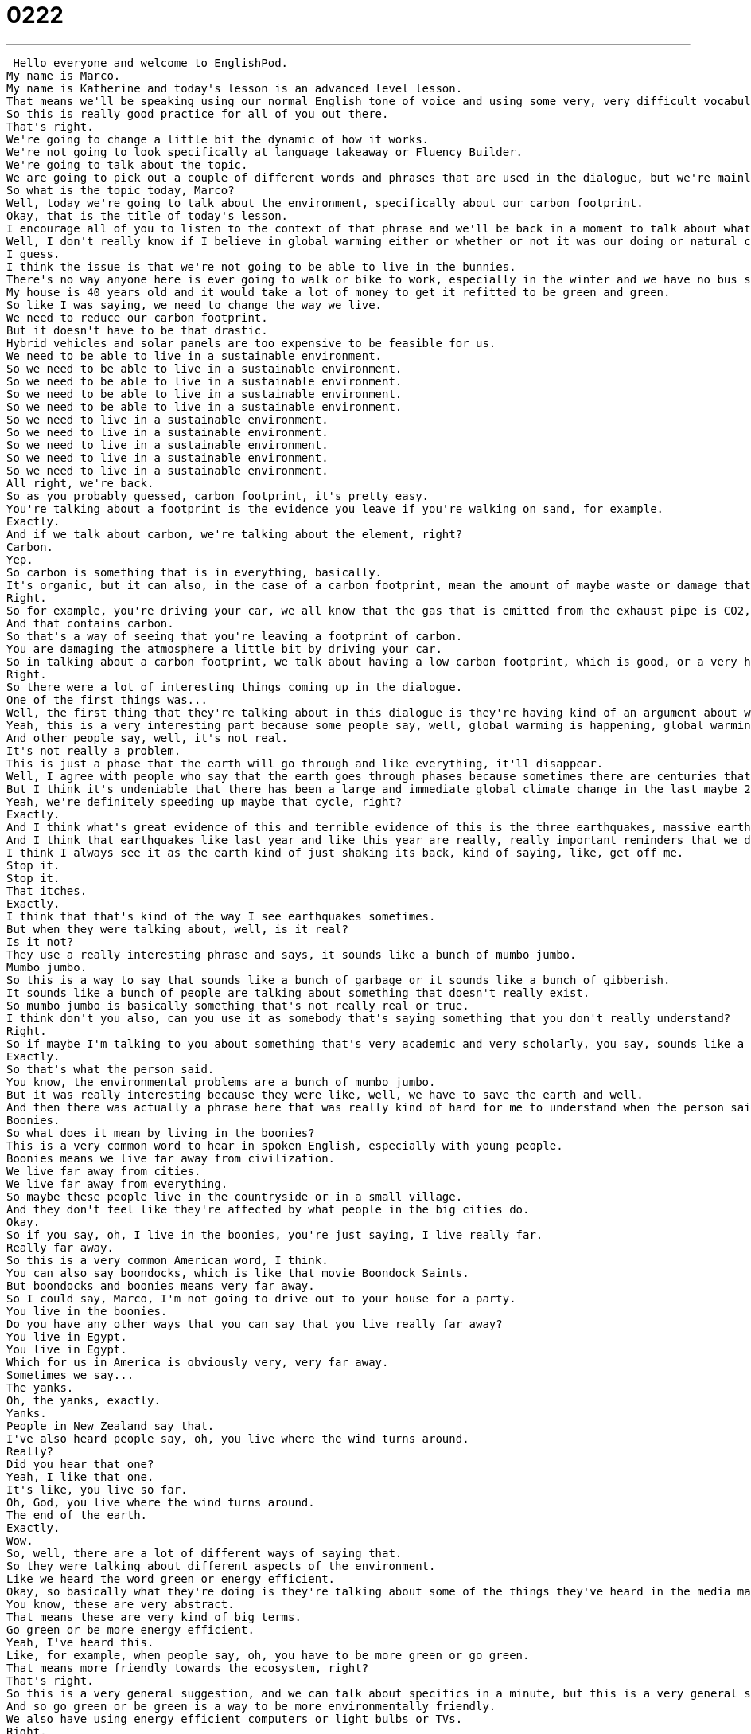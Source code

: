 = 0222
:toc: left
:toclevels: 3
:sectnums:
:stylesheet: ../../../../myAdocCss.css

'''


 Hello everyone and welcome to EnglishPod.
My name is Marco.
My name is Katherine and today's lesson is an advanced level lesson.
That means we'll be speaking using our normal English tone of voice and using some very, very difficult vocabulary and phrases.
So this is really good practice for all of you out there.
That's right.
We're going to change a little bit the dynamic of how it works.
We're not going to look specifically at language takeaway or Fluency Builder.
We're going to talk about the topic.
We are going to pick out a couple of different words and phrases that are used in the dialogue, but we're mainly going to talk, just have a conversation and you can just listen and study a little bit of what we're saying.
So what is the topic today, Marco?
Well, today we're going to talk about the environment, specifically about our carbon footprint.
Okay, that is the title of today's lesson.
I encourage all of you to listen to the context of that phrase and we'll be back in a moment to talk about what it and some of these other phrases mean.
Well, I don't really know if I believe in global warming either or whether or not it was our doing or natural change the earth is going through, but you have to admit that we're living pretty irresponsibly here in the West.
I guess.
I think the issue is that we're not going to be able to live in the bunnies.
There's no way anyone here is ever going to walk or bike to work, especially in the winter and we have no bus system.
My house is 40 years old and it would take a lot of money to get it refitted to be green and green.
So like I was saying, we need to change the way we live.
We need to reduce our carbon footprint.
But it doesn't have to be that drastic.
Hybrid vehicles and solar panels are too expensive to be feasible for us.
We need to be able to live in a sustainable environment.
So we need to be able to live in a sustainable environment.
So we need to be able to live in a sustainable environment.
So we need to be able to live in a sustainable environment.
So we need to be able to live in a sustainable environment.
So we need to live in a sustainable environment.
So we need to live in a sustainable environment.
So we need to live in a sustainable environment.
So we need to live in a sustainable environment.
So we need to live in a sustainable environment.
All right, we're back.
So as you probably guessed, carbon footprint, it's pretty easy.
You're talking about a footprint is the evidence you leave if you're walking on sand, for example.
Exactly.
And if we talk about carbon, we're talking about the element, right?
Carbon.
Yep.
So carbon is something that is in everything, basically.
It's organic, but it can also, in the case of a carbon footprint, mean the amount of maybe waste or damage that we do to the earth or to the environment.
Right.
So for example, you're driving your car, we all know that the gas that is emitted from the exhaust pipe is CO2, right?
And that contains carbon.
So that's a way of seeing that you're leaving a footprint of carbon.
You are damaging the atmosphere a little bit by driving your car.
So in talking about a carbon footprint, we talk about having a low carbon footprint, which is good, or a very high carbon footprint, which is bad.
Right.
So there were a lot of interesting things coming up in the dialogue.
One of the first things was...
Well, the first thing that they're talking about in this dialogue is they're having kind of an argument about whether or not global warming and global climate change really exists.
Yeah, this is a very interesting part because some people say, well, global warming is happening, global warming is real.
And other people say, well, it's not real.
It's not really a problem.
This is just a phase that the earth will go through and like everything, it'll disappear.
Well, I agree with people who say that the earth goes through phases because sometimes there are centuries that are hotter and sometimes there are centuries that are colder.
But I think it's undeniable that there has been a large and immediate global climate change in the last maybe 20 years.
Yeah, we're definitely speeding up maybe that cycle, right?
Exactly.
And I think what's great evidence of this and terrible evidence of this is the three earthquakes, massive earthquakes that have happened in the last couple of months.
And I think that earthquakes like last year and like this year are really, really important reminders that we do as humans influence the way that the world responds to us.
I think I always see it as the earth kind of just shaking its back, kind of saying, like, get off me.
Stop it.
Stop it.
That itches.
Exactly.
I think that that's kind of the way I see earthquakes sometimes.
But when they were talking about, well, is it real?
Is it not?
They use a really interesting phrase and says, it sounds like a bunch of mumbo jumbo.
Mumbo jumbo.
So this is a way to say that sounds like a bunch of garbage or it sounds like a bunch of gibberish.
It sounds like a bunch of people are talking about something that doesn't really exist.
So mumbo jumbo is basically something that's not really real or true.
I think don't you also, can you use it as somebody that's saying something that you don't really understand?
Right.
So if maybe I'm talking to you about something that's very academic and very scholarly, you say, sounds like a bunch of mumbo jumbo to me.
Exactly.
So that's what the person said.
You know, the environmental problems are a bunch of mumbo jumbo.
But it was really interesting because they were like, well, we have to save the earth and well.
And then there was actually a phrase here that was really kind of hard for me to understand when the person said, I mean, honestly, we live in the boonies.
Boonies.
So what does it mean by living in the boonies?
This is a very common word to hear in spoken English, especially with young people.
Boonies means we live far away from civilization.
We live far away from cities.
We live far away from everything.
So maybe these people live in the countryside or in a small village.
And they don't feel like they're affected by what people in the big cities do.
Okay.
So if you say, oh, I live in the boonies, you're just saying, I live really far.
Really far away.
So this is a very common American word, I think.
You can also say boondocks, which is like that movie Boondock Saints.
But boondocks and boonies means very far away.
So I could say, Marco, I'm not going to drive out to your house for a party.
You live in the boonies.
Do you have any other ways that you can say that you live really far away?
You live in Egypt.
You live in Egypt.
Which for us in America is obviously very, very far away.
Sometimes we say...
The yanks.
Oh, the yanks, exactly.
Yanks.
People in New Zealand say that.
I've also heard people say, oh, you live where the wind turns around.
Really?
Did you hear that one?
Yeah, I like that one.
It's like, you live so far.
Oh, God, you live where the wind turns around.
The end of the earth.
Exactly.
Wow.
So, well, there are a lot of different ways of saying that.
So they were talking about different aspects of the environment.
Like we heard the word green or energy efficient.
Okay, so basically what they're doing is they're talking about some of the things they've heard in the media maybe or on TV about what people are supposed to be doing.
You know, these are very abstract.
That means these are very kind of big terms.
Go green or be more energy efficient.
Yeah, I've heard this.
Like, for example, when people say, oh, you have to be more green or go green.
That means more friendly towards the ecosystem, right?
That's right.
So this is a very general suggestion, and we can talk about specifics in a minute, but this is a very general suggestion for thinking about the environment and doing things to help it.
And so go green or be green is a way to be more environmentally friendly.
We also have using energy efficient computers or light bulbs or TVs.
Right.
And the third thing that they talk about, and this is something that comes up a lot, is sustainability.
Yeah, that's a big word that a lot of people like to use in this type of topic, sustainability.
Right, so sustainability comes from the word to sustain.
That means to hold out over time or to continue.
So you think about something.
Maybe sustainability is, I think, in many cases about doing or having habits, doing things that you can continue to do for a long time.
For example, driving a big SUV to work every day is not keeping in mind sustainability because one day there will be no oil.
So then what do we do?
Right.
So that's not a sustainable action.
Sustainable actions mean that we have less impact, negative impact on the world.
Right.
So basically what you're trying to do is to sustain, which means to hold, to withstand these habits, for example.
So when you talk about a sustainable ecosystem, it means that it has everything it needs and it can continue to work for a very, very long time.
Right.
So you can also talk about sustainable developments, which we talk about in aid and giving aid to other countries.
So sustainable development is trying to help other countries or other people in ways that they can continue to do for a long time.
It's also very popular with tourism.
They talk about sustainable tourism.
Right.
That means thinking about the environment and having tourism that can last forever, not tourism that will destroy the environment because it's very harmful.
It's a very interesting topic.
And as you say, it's used in a wide range of cases, sustainable development, sustainable projects, sustainable tourism.
There are a lot of different ways that people use this, but it's basically the same thing, right?
In essence, it refers to that.
Yes.
Keeping something going over time.
But I think the big question here is if you want to go green, if you want to be environmentally friendly, what do you do?
Because it's not about big ideas.
It's about specifics.
It's about changing your everyday actions.
Right.
So these guys had a couple of ideas.
Yeah.
They came up with something like, for example, hybrid vehicles, which is a big thing now.
Basically hybrid means two, right?
It's a combination of two or more.
That's right.
So, you know, the Sphinx in Egypt, that's a hybrid.
Right.
Between a man and a lion.
Exactly.
So a hybrid vehicle basically uses gasoline, but also electricity.
So they're very, they're very actually very, very efficient because they're quiet.
And usually where you use up most of your gasoline is in traffic because your car is on, you're accelerating, you're braking, you're accelerating, you're braking.
So in this case, I think hybrid vehicles run on the electric engine until they hit, I think it's 30 miles per hour.
30 miles per hour, yeah.
And once you surpass that, then it switches to the gas engine, which obviously if you have a constant high speed, it uses, it's more efficient, the combustion of the gasoline.
Exactly.
So a good example of a hybrid vehicle is the Toyota Prius.
Right.
I think it was like the first one commercially available.
But now they have all kinds and they're actually trying to make entirely electric cars.
So lots of things to watch out for there.
But they also talked about something for the house, right?
So if you want to not just have a nice car that is environmentally friendly, but also to do things with your house, what can you put on your roof?
I think we've seen a lot of these.
These are called solar panels.
Solar has to do with the sun.
So solar power, solar panel.
That means energy that comes from the sun.
So the sun.
And a panel is like a pad or like some kind of device that can take the energy from the sun.
Yeah.
It's really, really good.
Basically, you know, in some places you have anywhere between 8 to 12 hours of sunlight.
So the whole day these panels are absorbing energy.
You can store them maybe in batteries and then just use them later.
So basically you don't really need to use electricity that comes from coal or from nuclear power plants because, you know, you want to turn on a light.
It doesn't really use up a lot of electricity.
And there's no waste.
And there's no waste.
It's all clean.
So my question for you, does Ecuador have a lot of solar panels everywhere because you guys have so much sunlight down there?
We don't really have a lot of them.
It's not a big commercial thing yet.
But there are a lot of projects going around to help implement these things a lot better.
For example, taking these technologies to the countryside where people don't have access to electricity by means of cables, right?
So they're implementing that there, getting them to use it.
But it's still expensive.
That's the problem with solar panels is that, of course, it's an energy efficient way of going.
It'll save you money in the long run.
But up front you've got to spend a lot of money.
Well, here's a good way to use sustaining.
If someone in the countryside has solar panels in their house, it's a self-sustaining way to produce energy.
You don't have to depend on another place or person.
Actually, this is a very popular thing in many developed countries.
I remember when I was living in Chile, big buildings were being marketed as energy efficient and green by showing that they can be self-sustaining.
So basically they would have solar panels on the roof.
They would collect sunlight all day.
And then they had big batteries that would store this energy and then you can use it.
They were more efficient into keeping heat or keeping the cold.
And also what we saw in the vocab that they also had was rain barrels.
So basically collecting water from the rain.
And then they can use this water, obviously, through a filtering system in order to be able to drink it or to wash your clothes and stuff.
But basically they would say that it could reduce your carbon footprint by more than 50 percent.
And also the amount of money you would spend because you wouldn't spend so much money on water.
You wouldn't spend so much money on electricity or gas and things like this.
That's awesome.
Well, one of the biggest concerns as far as environmentalism is water.
Where water will come from in 50 years.
Because there is a limited amount of fresh water in the world.
And if we can reuse rainwater and collect it, I think it's brilliant.
So a barrel basically is like a big container.
It's circular.
It's like a circle and it stands up on the ground or on a roof.
And it's brilliant because if you have a rain barrel that collects all this rain and you have solar panels, basically you don't need gas or electricity to take a warm shower.
You just have the solar panels that can heat up the rain barrel water and there you have warm water.
It sounds so nice.
You have sun-kissed warmth and you have fresh rainwater.
But the whole water issue is a very popular topic.
I recommend that any of our listeners read.
There's a very interesting article that talks about, don't worry about petroleum running out in 50 years.
We're probably going to run out of water before that.
And they project droughts and huge famine in places like India, like in the Middle East, even in places like China.
Really?
Well, not to scare anyone.
But yeah, it's interesting reading though.
Yeah, it's really good.
Very serious stuff.
Well, the last thing that I think we should talk about before we listen to today's audio file again is the compost bin.
Now this is maybe something that's hard to understand for someone who's never seen one before.
But basically compost is, well the verb is compost, to compost, but it's also a noun.
But a lot of people, they don't want to throw away their food and their organic material, things like flowers and food and biodegradable things.
They actually reuse them.
So they have a space in the backyard of the house where they throw away all the old food.
Nothing plastic, nothing non-biodegradable.
And that over time turns into fertilizer or mulch for their gardens.
So basically you're putting it back into the earth.
Yeah.
No, this is a very good option.
And I remember seeing that even in Brazil they have huge compost bins or compost places that they fill up with this garbage.
And obviously things that decompose start to emit methane gas.
So they've found a way to harness this gas, transport it through tubes and start using it.
So actually having gas stoves with this methane gas.
That's brilliant.
So you can get two uses, fertilizer and methane gas.
Yeah, so there are a lot of options there to go green, to do your part to help the earth.
Wow.
So let's listen again to the dialogue that we had today.
Hopefully we've cleared up some of the things that were confusing for you.
And we'll be back in just a moment.
So what's your guys take on all this global warming hysteria in the media?
It's pretty serious man.
There have been tons of scientific studies and the scientific community says that the earth is heating up.
We need to make some drastic changes to our lifestyle if we want to preserve our planet.
I don't know.
It sounds like a bunch of mumbo jumbo if you ask me.
The earth will save itself.
It survived the worst disasters in the past.
I mean honestly, we live in the boonies.
There's no way anyone here is ever going to walk or bike to work, especially in the winter.
And we have no bus system.
My house is 40 years old and it would take a lot of money to get it refitted to be green and energy efficient.
Well, I don't really know if I believe in global warming either or whether or not it was our doing or natural change the earth is going through.
But you have to admit that we're living pretty irresponsibly here in the west.
I guess.
I think the issue at hand is sustainability.
We've only got this one earth we can live on.
And our resources are quickly disappearing because of our own carelessness and our inability to think of anyone but ourselves and anything but the present.
So like I was saying, we need to change the way we live.
We need to reduce our carbon footprint.
But it doesn't have to be that drastic.
Hybrid vehicles and solar panels are too expensive to be feasible right now.
And we don't have to be hippies living off the land and buying everything organic either.
Though it helps.
I carpool to work every day with some buddies of mine.
I have a rain barrel outside my house I use to water my plants and my lawn in the summer.
And I make sure I always bring reusable bags with me when I get my groceries.
And we just started using biodegradable plastic made from corn oil for takeout orders at my family's restaurant.
Remember the three R's?
Reduce, reuse, recycle.
Exactly.
It's just small simple changes.
Like buying energy saving light bulbs.
Starting a compost bin.
Recycling bottles and papers.
Using reusable water bottles.
Stop using disposable cups and cutlery.
Like the ones we're drinking out of?
Yeah.
Alright we're back.
So it's a very interesting topic.
Very debatable.
We have Earth Day coming up I think.
You have to turn off your lights for an hour.
That's right.
Earth hour, Earth Day.
So remember reduce, reuse, recycle.
The three R's.
Think about the way that you use things and try and reuse them if you can.
Yeah.
It's a very good topic.
We want to know what you think about it.
And also if you have any suggestions or any comments about future advanced lessons, why don't you tell us?
Come to EnglishPod.com and we'll see everyone there.
Bye. +
